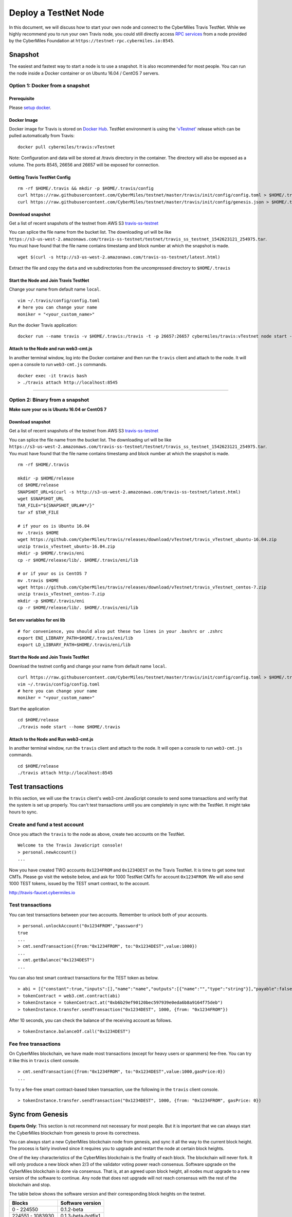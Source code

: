 ======================
Deploy a TestNet Node
======================

In this document, we will discuss how to start your own node and connect to the CyberMiles Travis TestNet. While we highly recommend you to run your own Travis node, you could still directly access `RPC services <https://travis.readthedocs.io/en/latest/json-rpc.html>`_ from a node provided by the CyberMiles Foundation at ``https://testnet-rpc.cybermiles.io:8545``.


********
Snapshot
********

The easiest and fastest way to start a node is to use a snapshot. It is also recommended for most people. You can run the node inside a Docker container or on Ubuntu 16.04 / CentOS 7 servers.

Option 1: Docker from a snapshot
=================================

Prerequisite
------------

Please `setup docker <https://docs.docker.com/engine/installation/>`_.

Docker Image
------------

Docker image for Travis is stored on `Docker Hub <https://hub.docker.com/r/cybermiles/travis/tags/>`_. TestNet environment is using the `'vTestnet' <https://github.com/CyberMiles/travis/releases/tag/vTestnet>`_ release which can be pulled automatically from Travis:

::

  docker pull cybermiles/travis:vTestnet

Note: Configuration and data will be stored at /travis directory in the container. The directory will also be exposed as a volume. The ports 8545, 26656 and 26657 will be exposed for connection.

Getting Travis TestNet Config
-----------------------------

::

  rm -rf $HOME/.travis && mkdir -p $HOME/.travis/config
  curl https://raw.githubusercontent.com/CyberMiles/testnet/master/travis/init/config/config.toml > $HOME/.travis/config/config.toml
  curl https://raw.githubusercontent.com/CyberMiles/testnet/master/travis/init/config/genesis.json > $HOME/.travis/config/genesis.json

Download snapshot
------------------

Get a list of recent snapshots of the testnet from AWS S3 `travis-ss-testnet <https://s3-us-west-2.amazonaws.com/travis-ss-testnet/latest.html>`_

You can splice the file name from the bucket list. The downloading url will be like ``https://s3-us-west-2.amazonaws.com/travis-ss-testnet/testnet/travis_ss_testnet_1542623121_254975.tar``. You must have found that the file name contains timestamp and block number at which the snapshot is made.

::

  wget $(curl -s http://s3-us-west-2.amazonaws.com/travis-ss-testnet/latest.html)

Extract the file and copy the ``data`` and ``vm`` subdirectories from the uncompressed directory to ``$HOME/.travis``

Start the Node and Join Travis TestNet
--------------------------------------

Change your name from default name ``local``.

::

  vim ~/.travis/config/config.toml
  # here you can change your name
  moniker = "<your_custom_name>"

Run the docker Travis application:

::

  docker run --name travis -v $HOME/.travis:/travis -t -p 26657:26657 cybermiles/travis:vTestnet node start --home /travis


Attach to the Node and run web3-cmt.js 
---------------------------------------

In another terminal window, log into the Docker container and then run the ``travis`` client and attach to the node. It will open a console to run ``web3-cmt.js`` commands.

::

  docker exec -it travis bash
  > ./travis attach http://localhost:8545

----

Option 2: Binary from a snapshot
=================================

**Make sure your os is Ubuntu 16.04 or CentOS 7**

Download snapshot
------------------

Get a list of recent snapshots of the testnet from AWS S3 `travis-ss-testnet <https://s3-us-west-2.amazonaws.com/travis-ss-testnet/latest.html>`_

You can splice the file name from the bucket list. The downloading url will be like ``https://s3-us-west-2.amazonaws.com/travis-ss-testnet/testnet/travis_ss_testnet_1542623121_254975.tar``. You must have found that the file name contains timestamp and block number at which the snapshot is made.

::

  rm -rf $HOME/.travis
  
  mkdir -p $HOME/release
  cd $HOME/release
  SNAPSHOT_URL=$(curl -s http://s3-us-west-2.amazonaws.com/travis-ss-testnet/latest.html)
  wget $SNAPSHOT_URL
  TAR_FILE="${SNAPSHOT_URL##*/}"
  tar xf $TAR_FILE

  # if your os is Ubuntu 16.04
  mv .travis $HOME
  wget https://github.com/CyberMiles/travis/releases/download/vTestnet/travis_vTestnet_ubuntu-16.04.zip
  unzip travis_vTestnet_ubuntu-16.04.zip
  mkdir -p $HOME/.travis/eni
  cp -r $HOME/release/lib/. $HOME/.travis/eni/lib
  
  # or if your os is CentOS 7
  mv .travis $HOME
  wget https://github.com/CyberMiles/travis/releases/download/vTestnet/travis_vTestnet_centos-7.zip
  unzip travis_vTestnet_centos-7.zip
  mkdir -p $HOME/.travis/eni
  cp -r $HOME/release/lib/. $HOME/.travis/eni/lib


Set env variables for eni lib
------------------------------

::

  # for convenience, you should also put these two lines in your .bashrc or .zshrc
  export ENI_LIBRARY_PATH=$HOME/.travis/eni/lib
  export LD_LIBRARY_PATH=$HOME/.travis/eni/lib

Start the Node and Join Travis TestNet
--------------------------------------

Download the testnet config and change your name from default name ``local``.

::

  curl https://raw.githubusercontent.com/CyberMiles/testnet/master/travis/init/config/config.toml > $HOME/.travis/config/config.toml
  vim ~/.travis/config/config.toml
  # here you can change your name
  moniker = "<your_custom_name>"

Start the application

::

  cd $HOME/release
  ./travis node start --home $HOME/.travis


Attach to the Node and Run web3-cmt.js 
---------------------------------------

In another terminal window, run the ``travis`` client and attach to the node. It will open a console to run ``web3-cmt.js`` commands.

::

  cd $HOME/release
  ./travis attach http://localhost:8545


******************
Test transactions
******************

In this section, we will use the ``travis`` client's web3-cmt JavaScript console to send some transactions and verify that the system is set up properly. You can't test transactions untill you are completely in sync with the TestNet. It might take hours to sync.

Create and fund a test account
===============================

Once you attach the ``travis`` to the node as above, create two accounts on the TestNet.

::

  Welcome to the Travis JavaScript console!
  > personal.newAccount()
  ...

Now you have created TWO accounts ``0x1234FROM`` and ``0x1234DEST`` on the Travis TestNet. It is time to get some test CMTs. Please go visit the website below, and ask for 1000 TestNet CMTs for account ``0x1234FROM``. We will also send 1000 TEST tokens, issued by the TEST smart contract, to the account.

http://travis-faucet.cybermiles.io
 

Test transactions
===============================

You can test transactions between your two accounts. Remember to unlock both of your accounts.

::

  > personal.unlockAccount("0x1234FROM","password")
  true
  ...
  > cmt.sendTransaction({from:"0x1234FROM", to:"0x1234DEST",value:1000})
  ...
  > cmt.getBalance("0x1234DEST")
  ...
  
You can also test smart contract transactions for the TEST token as below.

::

  > abi = [{"constant":true,"inputs":[],"name":"name","outputs":[{"name":"","type":"string"}],"payable":false,"stateMutability":"view","type":"function"},{"constant":false,"inputs":[{"name":"_spender","type":"address"},{"name":"_value","type":"uint256"}],"name":"approve","outputs":[{"name":"","type":"bool"}],"payable":false,"stateMutability":"nonpayable","type":"function"},{"constant":true,"inputs":[],"name":"totalSupply","outputs":[{"name":"","type":"uint256"}],"payable":false,"stateMutability":"view","type":"function"},{"constant":false,"inputs":[{"name":"_from","type":"address"},{"name":"_to","type":"address"},{"name":"_value","type":"uint256"}],"name":"transferFrom","outputs":[{"name":"","type":"bool"}],"payable":false,"stateMutability":"nonpayable","type":"function"},{"constant":true,"inputs":[],"name":"INITIAL_SUPPLY","outputs":[{"name":"","type":"uint256"}],"payable":false,"stateMutability":"view","type":"function"},{"constant":true,"inputs":[],"name":"decimals","outputs":[{"name":"","type":"uint256"}],"payable":false,"stateMutability":"view","type":"function"},{"constant":false,"inputs":[],"name":"unpause","outputs":[],"payable":false,"stateMutability":"nonpayable","type":"function"},{"constant":true,"inputs":[],"name":"paused","outputs":[{"name":"","type":"bool"}],"payable":false,"stateMutability":"view","type":"function"},{"constant":false,"inputs":[{"name":"_spender","type":"address"},{"name":"_subtractedValue","type":"uint256"}],"name":"decreaseApproval","outputs":[{"name":"success","type":"bool"}],"payable":false,"stateMutability":"nonpayable","type":"function"},{"constant":true,"inputs":[{"name":"_owner","type":"address"}],"name":"balanceOf","outputs":[{"name":"balance","type":"uint256"}],"payable":false,"stateMutability":"view","type":"function"},{"constant":false,"inputs":[],"name":"pause","outputs":[],"payable":false,"stateMutability":"nonpayable","type":"function"},{"constant":true,"inputs":[],"name":"owner","outputs":[{"name":"","type":"address"}],"payable":false,"stateMutability":"view","type":"function"},{"constant":true,"inputs":[],"name":"symbol","outputs":[{"name":"","type":"string"}],"payable":false,"stateMutability":"view","type":"function"},{"constant":false,"inputs":[{"name":"_to","type":"address"},{"name":"_value","type":"uint256"}],"name":"transfer","outputs":[{"name":"","type":"bool"}],"payable":false,"stateMutability":"nonpayable","type":"function"},{"constant":false,"inputs":[{"name":"_spender","type":"address"},{"name":"_addedValue","type":"uint256"}],"name":"increaseApproval","outputs":[{"name":"success","type":"bool"}],"payable":false,"stateMutability":"nonpayable","type":"function"},{"constant":true,"inputs":[{"name":"_owner","type":"address"},{"name":"_spender","type":"address"}],"name":"allowance","outputs":[{"name":"","type":"uint256"}],"payable":false,"stateMutability":"view","type":"function"},{"constant":false,"inputs":[{"name":"newOwner","type":"address"}],"name":"transferOwnership","outputs":[],"payable":false,"stateMutability":"nonpayable","type":"function"},{"inputs":[],"payable":false,"stateMutability":"nonpayable","type":"constructor"},{"anonymous":false,"inputs":[],"name":"Pause","type":"event"},{"anonymous":false,"inputs":[],"name":"Unpause","type":"event"},{"anonymous":false,"inputs":[{"indexed":true,"name":"previousOwner","type":"address"},{"indexed":true,"name":"newOwner","type":"address"}],"name":"OwnershipTransferred","type":"event"},{"anonymous":false,"inputs":[{"indexed":true,"name":"owner","type":"address"},{"indexed":true,"name":"spender","type":"address"},{"indexed":false,"name":"value","type":"uint256"}],"name":"Approval","type":"event"},{"anonymous":false,"inputs":[{"indexed":true,"name":"from","type":"address"},{"indexed":true,"name":"to","type":"address"},{"indexed":false,"name":"value","type":"uint256"}],"name":"Transfer","type":"event"}]
  > tokenContract = web3.cmt.contract(abi)
  > tokenInstance = tokenContract.at("0xb6b29ef90120bec597939e0eda6b8a9164f75deb")
  > tokenInstance.transfer.sendTransaction("0x1234DEST", 1000, {from: "0x1234FROM"})

After 10 seconds, you can check the balance of the receiving account as follows.

::

  > tokenInstance.balanceOf.call("0x1234DEST")

Fee free transactions
===============================

On CyberMiles blockchain, we have made most transactions (except for heavy users or spammers) fee-free. You can try it like this in ``travis`` client console.

::

  > cmt.sendTransaction({from:"0x1234FROM", to:"0x1234DEST",value:1000,gasPrice:0})
  ...

To try a fee-free smart contract-based token transaction, use the following in the ``travis`` client console.

::

  > tokenInstance.transfer.sendTransaction("0x1234DEST", 1000, {from: "0x1234FROM", gasPrice: 0})



******************
Sync from Genesis
******************

**Experts Only**: This section is not recommend not necessary for most people. But it is important that we can always start the CyberMiles blockchain from genesis to prove its correctness.

You can always start a new CyberMiles blockchain node from genesis, and sync it all the way to the current block height. The process is fairly involved since it requires you to upgrade and restart the node at certain block heights.

One of the key characteristics of the CyberMiles blockchain is the finality of each block. The blockchain will never fork. It will only produce a new block when 2/3 of the validator voting power reach consensus. Software upgrade on the CyberMiles blockchain is done via consensus. That is, at an agreed upon block height, all nodes must upgrade to a new version of the software to continue. Any node that does not upgrade will not reach consensus with the rest of the blockchain and stop.

The table below shows the software version and their corresponding block heights on the testnet.

===================== ====================
Blocks                Software version
===================== ====================
0 - 224550            0.1.2-beta
224551 - 1083930      0.1.3-beta-hotfix1
1083931 - 1190700     0.1.4-beta
1190701 -             0.1.5-beta
===================== ====================

The general process for syncing a node from genesis is as follows:

* The 0.1.2-beta software starts from genesis
* It automatically stops at block 224550
* You will download 0.1.3-beta-hotfix1 software, and restart the node
* The process repeats until the block height is current

In the instructions below, we will explain how to sync a Linux binary node and a Docker node from genesis.

Option 3 (the hard way): Binary from genesis
=============================================

**Make sure your os is Ubuntu 16.04 or CentOS 7**

Download pre-built binaries
----------------------------

Get software version 0.1.2-beta from from `release page <https://github.com/CyberMiles/travis/releases/>`_

::

  mkdir -p $HOME/release
  cd $HOME/release
  
  # if your os is Ubuntu
  wget https://github.com/CyberMiles/travis/releases/download/v0.1.2-beta/travis_v0.1.2-beta_ubuntu-16.04.zip
  unzip travis_v0.1.2-beta_ubuntu-16.04.zip

  # or if your os is CentOS
  wget https://github.com/CyberMiles/travis/releases/download/v0.1.2-beta/travis_v0.1.2-beta_centos-7.zip
  unzip travis_v0.1.2-beta_centos-7.zip

Getting Travis TestNet Config
-----------------------------

::

  rm -rf $HOME/.travis
  cd $HOME/release
  ./travis node init --env testnet
  curl https://raw.githubusercontent.com/CyberMiles/testnet/master/travis/init/config/config.toml > $HOME/.travis/config/config.toml
  curl https://raw.githubusercontent.com/CyberMiles/testnet/master/travis/init/config/genesis.json > $HOME/.travis/config/genesis.json


Change your name from default name ``local``

::

  cd $HOME/.travis
  vim $HOME/.travis/config/config.toml

  # here you can change your name
  moniker = "<your_custom_name>"

Copy libeni into the default Travis data directory
--------------------------------------------------

::

  mkdir -p $HOME/.travis/eni
  cp -r $HOME/release/lib/. $HOME/.travis/eni/lib
  
  # set env variables for eni lib
  # for convenience, you should also put these two lines in your .bashrc or .zshrc
  export ENI_LIBRARY_PATH=$HOME/.travis/eni/lib
  export LD_LIBRARY_PATH=$HOME/.travis/eni/lib

Start the Node and Join Travis TestNet
--------------------------------------

::

  cd $HOME/release
  ./travis node start

Upgrade and Continue
---------------------

At certain block heights, the node will stop. Download the next version of the software (e.g., ``0.1.3-beta-hotfix1`` at block height 224550), and restart.

::

  rm -rf $HOME/release
  mkdir -p $HOME/release
  cd $HOME/release
  
  # if your os is Ubuntu
  wget https://github.com/CyberMiles/travis/releases/download/v0.1.3-beta-hotfix1/travis_v0.1.3-beta-hotfix1_ubuntu-16.04.zip
  unzip travis_v0.1.3-beta-hotfix1_ubuntu-16.04.zip

  # or if your os is CentOS
  wget https://github.com/CyberMiles/travis/releases/download/v0.1.3-beta-hotfix1/travis_v0.1.3-beta-hotfix1_centos-7.zip
  unzip travis_v0.1.3-beta-hotfix1_centos-7.zip
  
  ./travis node start

----

Option 4 (the hard way): Docker from genesis
=============================================

Prerequisite
------------

Please `setup docker <https://docs.docker.com/engine/installation/>`_.

Docker Image
------------

Docker image for Travis is stored on `Docker Hub <https://hub.docker.com/r/cybermiles/travis/tags/>`_. Genesis starts from software version ``0.1.2-beta``

::

  docker pull cybermiles/travis:v0.1.2-beta

Note: Configuration and data will be stored at ``/travis`` directory in the container. The directory will also be exposed as a volume. The ports 8545, 26656 and 26657 will be exposed for connection.

Getting Travis TestNet Config
-----------------------------

::

  rm -rf $HOME/.travis
  docker run --rm -v $HOME/.travis:/travis -t cybermiles/travis:v0.1.2-beta node init --env testnet --home /travis
  curl https://raw.githubusercontent.com/CyberMiles/testnet/master/travis/init/config/config.toml > $HOME/.travis/config/config.toml
  curl https://raw.githubusercontent.com/CyberMiles/testnet/master/travis/init/config/genesis.json > $HOME/.travis/config/genesis.json

Start the Node and Join Travis TestNet
--------------------------------------
First change your name from default name ``local``

::

  vim ~/.travis/config/config.toml

  # here you can change your name
  moniker = "<your_custom_name>"

Run the docker Travis application:

::

  docker run --name travis -v $HOME/.travis:/travis -p 26657:26657 -t cybermiles/travis:v0.1.2-beta node start --home /travis

Upgrade and Continue
---------------------

At certain block heights, the node will stop. Download the next version of the software (e.g., ``0.1.3-beta-hotfix1`` at block height 224550), and restart.

::

  docker stop travis
  docker rm travis
  
  docker pull cybermiles/travis:v0.1.3-beta-hotfix1
  docker run --name travis -v $HOME/.travis:/travis -p 26657:26657 -t cybermiles/travis:v0.1.3-beta-hotfix1 node start --home /travis
  







